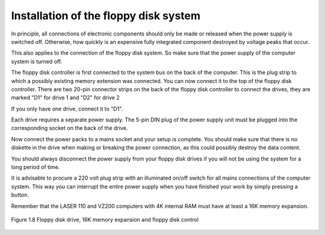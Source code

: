 

Installation of the floppy disk system
======================================

In principle, all connections of electronic components should only be made or
released when the power supply is switched off. Otherwise, how quickly is an
expensive fully integrated component destroyed by voltage peaks that occur.

This also applies to the connection of the floppy disk system. So make sure that the
power supply of the computer system is turned off.

The floppy disk controller is first connected to the system bus on the back of the
computer. This is the plug strip to which a possibly existing memory extension was
connected. You can now connect it to the top of the floppy disk controller.
There are two 20-pin connector strips on the back of the floppy disk controller
to connect the drives, they are marked "D1" for drive 1 and "D2" for drive 2

If you only have one drive, connect it to "D1".

Each drive requires a separate power supply. The 5-pin DIN plug of the power
supply unit must be plugged into the corresponding socket on the back of the drive.

Now connect the power packs to a mains socket and your setup is complete.
You should make sure that there is no diskette in the drive when making or breaking
the power connection, as this could possibly destroy the data content.

You should always disconnect the power supply from your floppy disk drives if you
will not be using the system for a long period of time.

It is advisable to procure a 220 volt plug strip with an illuminated on/off switch for all
mains connections of the computer system. This way you can interrupt the entire
power supply when you have finished your work by simply pressing a button.

Remember that the LASER 110 and VZ200 computers with 4K internal RAM must
have at least a 16K memory expansion.

.. figure:: ../_static/Figure1_8.jpg
	:width: 640
	:align: center

	Figure 1.8 Floppy disk drive, 16K memory expansion and floppy disk control



